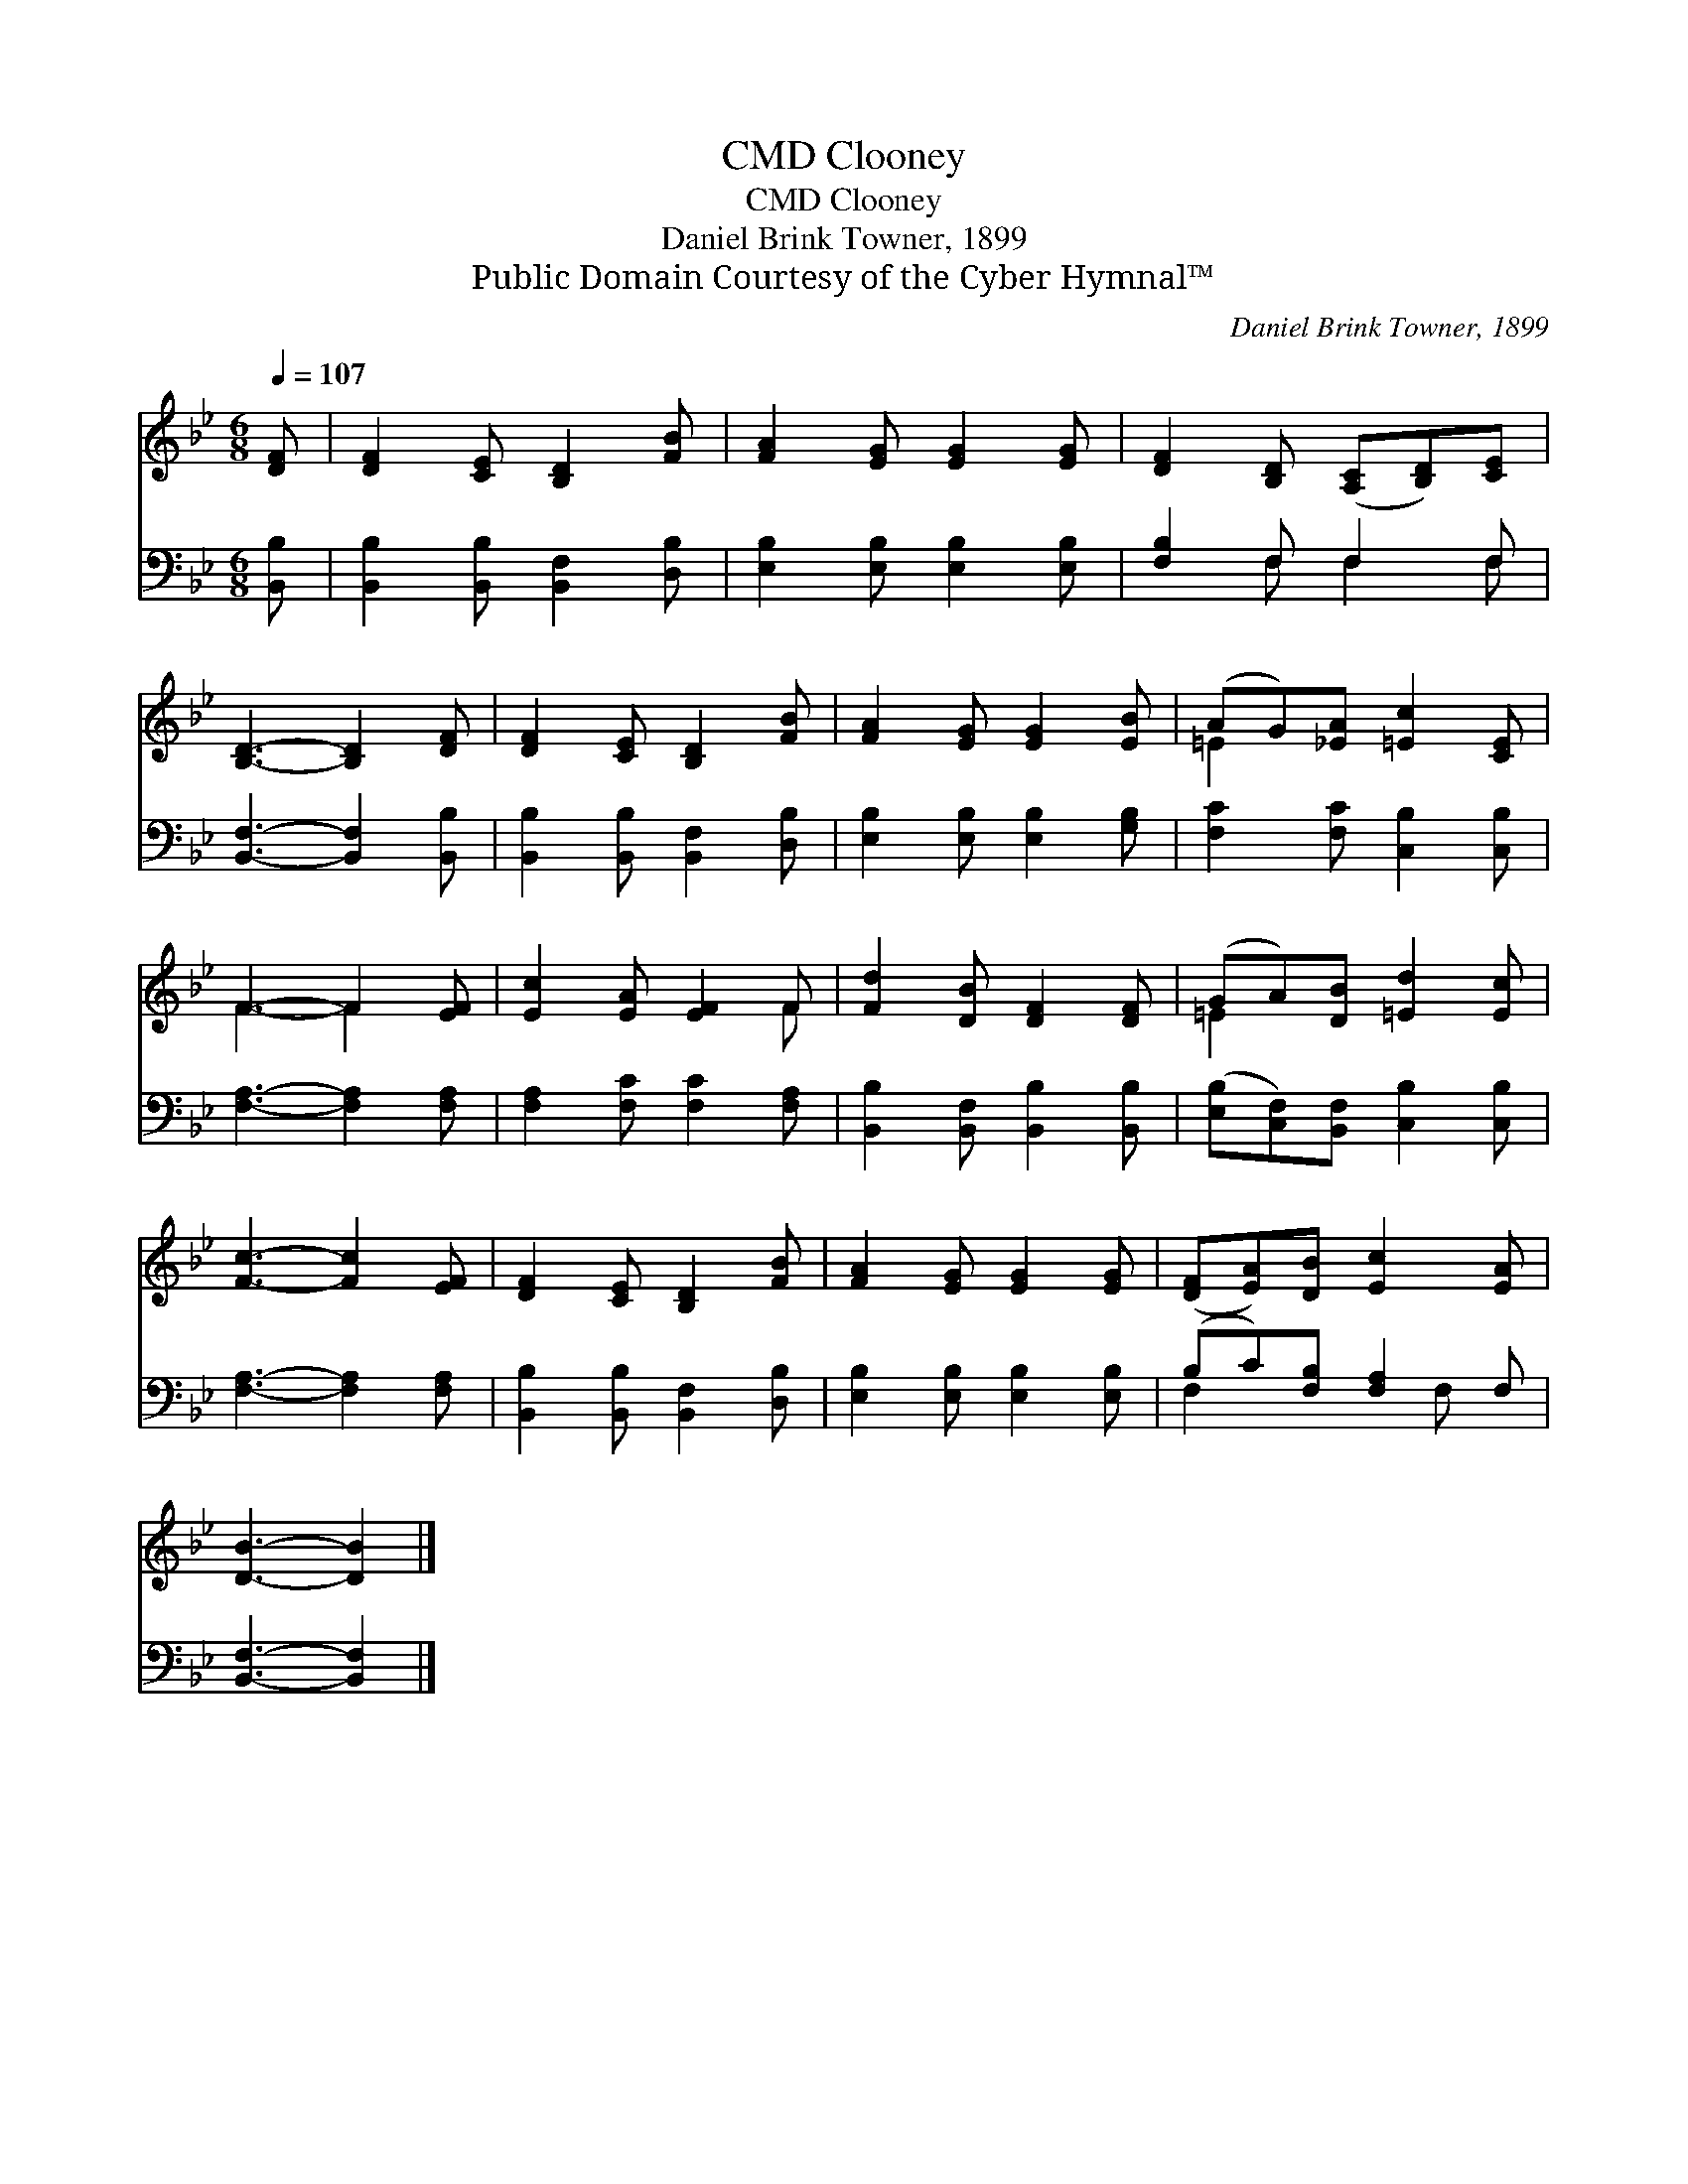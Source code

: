 X:1
T:Clooney, CMD
T:Clooney, CMD
T:Daniel Brink Towner, 1899
T:Public Domain Courtesy of the Cyber Hymnal™
C:Daniel Brink Towner, 1899
Z:Public Domain
Z:Courtesy of the Cyber Hymnal™
%%score ( 1 2 ) ( 3 4 )
L:1/8
Q:1/4=107
M:6/8
K:Bb
V:1 treble 
V:2 treble 
V:3 bass 
V:4 bass 
V:1
 [DF] | [DF]2 [CE] [B,D]2 [FB] | [FA]2 [EG] [EG]2 [EG] | [DF]2 [B,D] ([A,C][B,D])[CE] | %4
 [B,D]3- [B,D]2 [DF] | [DF]2 [CE] [B,D]2 [FB] | [FA]2 [EG] [EG]2 [EB] | (AG)[_EA] [=Ec]2 [CE] | %8
 F3- F2 [EF] | [Ec]2 [EA] [EF]2 F | [Fd]2 [DB] [DF]2 [DF] | (GA)[DB] [=Ed]2 [Ec] | %12
 [Fc]3- [Fc]2 [EF] | [DF]2 [CE] [B,D]2 [FB] | [FA]2 [EG] [EG]2 [EG] | ([DF][EA])[DB] [Ec]2 [EA] | %16
 [DB]3- [DB]2 |] %17
V:2
 x | x6 | x6 | x6 | x6 | x6 | x6 | =E2 x4 | F3- F2 x | x5 F | x6 | =E2 x4 | x6 | x6 | x6 | x6 | %16
 x5 |] %17
V:3
 [B,,B,] | [B,,B,]2 [B,,B,] [B,,F,]2 [D,B,] | [E,B,]2 [E,B,] [E,B,]2 [E,B,] | [F,B,]2 F, F,2 F, | %4
 [B,,F,]3- [B,,F,]2 [B,,B,] | [B,,B,]2 [B,,B,] [B,,F,]2 [D,B,] | [E,B,]2 [E,B,] [E,B,]2 [G,B,] | %7
 [F,C]2 [F,C] [C,B,]2 [C,B,] | [F,A,]3- [F,A,]2 [F,A,] | [F,A,]2 [F,C] [F,C]2 [F,A,] | %10
 [B,,B,]2 [B,,F,] [B,,B,]2 [B,,B,] | ([E,B,][C,F,])[B,,F,] [C,B,]2 [C,B,] | %12
 [F,A,]3- [F,A,]2 [F,A,] | [B,,B,]2 [B,,B,] [B,,F,]2 [D,B,] | [E,B,]2 [E,B,] [E,B,]2 [E,B,] | %15
 (B,C)[F,B,] [F,A,]2 F, | [B,,F,]3- [B,,F,]2 |] %17
V:4
 x | x6 | x6 | x2 F, F,2 F, | x6 | x6 | x6 | x6 | x6 | x6 | x6 | x6 | x6 | x6 | x6 | F,2 x2 F, x | %16
 x5 |] %17

